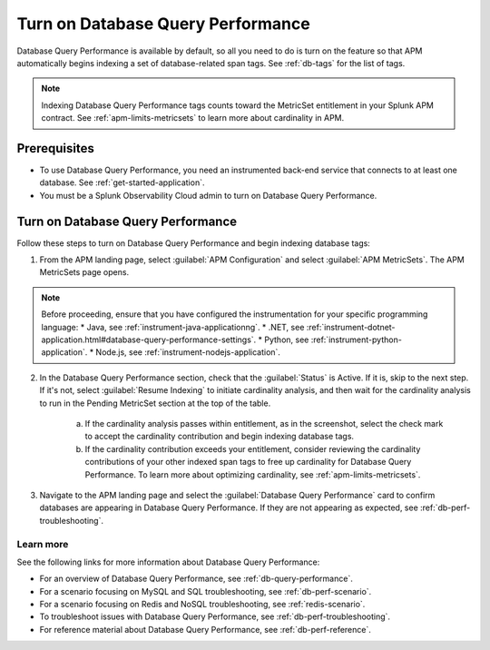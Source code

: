 .. _turn-on-db-perf:

************************************************************************
Turn on Database Query Performance
************************************************************************

.. meta::
   :description: Learn how to enable Database Query Performance in Splunk APM so you can monitor the impact of your database queries on service availability. 

Database Query Performance is available by default, so all you need to do is turn on the feature so that APM automatically begins indexing a set of database-related span tags. See :ref:`db-tags` for the list of tags.

.. note:: Indexing Database Query Performance tags counts toward the MetricSet entitlement in your Splunk APM contract. See :ref:`apm-limits-metricsets` to learn more about cardinality in APM.

.. _db-perf-requirements:

Prerequisites
==============================================

* To use Database Query Performance, you need an instrumented back-end service that connects to at least one database. See :ref:`get-started-application`.
* You must be a Splunk Observability Cloud admin to turn on Database Query Performance.

.. _db-perf-enable:

Turn on Database Query Performance
==============================================

Follow these steps to turn on Database Query Performance and begin indexing database tags:

1. From the APM landing page, select :guilabel:`APM Configuration` and select :guilabel:`APM MetricSets`. The APM MetricSets page opens. 

    .. image:: /_images/apm/db-query-perf/apm-configuration.png
         :width: 25%
         :alt: Screenshot of the APM Configuration menu on the APM landing page.

.. note:: Before proceeding, ensure that you have configured the instrumentation for your specific programming language:
            * Java, see :ref:`instrument-java-applicationng`.
            * .NET, see :ref:`instrument-dotnet-application.html#database-query-performance-settings`.
            * Python, see :ref:`instrument-python-application`. 
            * Node.js, see :ref:`instrument-nodejs-application`.                   

2. In the Database Query Performance section, check that the :guilabel:`Status` is Active. If it is, skip to the next step. If it's not, select :guilabel:`Resume Indexing` to initiate cardinality analysis, and then wait for the cardinality analysis to run in the Pending MetricSet section at the top of the table. 
    
    .. image:: /_images/apm/db-query-perf/db-cardinality-success.png
         :width: 100%
         :alt: Cardinality analysis for indexing new span tags passing within entitlement.

    a. If the cardinality analysis passes within entitlement, as in the screenshot, select the check mark to accept the cardinality contribution and begin indexing database tags.
    b. If the cardinality contribution exceeds your entitlement, consider reviewing the cardinality contributions of your other indexed span tags to free up cardinality for Database Query Performance. To learn more about optimizing cardinality, see :ref:`apm-limits-metricsets`. 

3. Navigate to the APM landing page and select the :guilabel:`Database Query Performance` card to confirm databases are appearing in Database Query Performance. If they are not appearing as expected, see :ref:`db-perf-troubleshooting`.

Learn more 
-----------
See the following links for more information about Database Query Performance: 

* For an overview of Database Query Performance, see :ref:`db-query-performance`.
* For a scenario focusing on MySQL and SQL troubleshooting, see :ref:`db-perf-scenario`. 
* For a scenario focusing on Redis and NoSQL troubleshooting, see :ref:`redis-scenario`.
* To troubleshoot issues with Database Query Performance, see :ref:`db-perf-troubleshooting`. 
* For reference material about Database Query Performance, see :ref:`db-perf-reference`.
